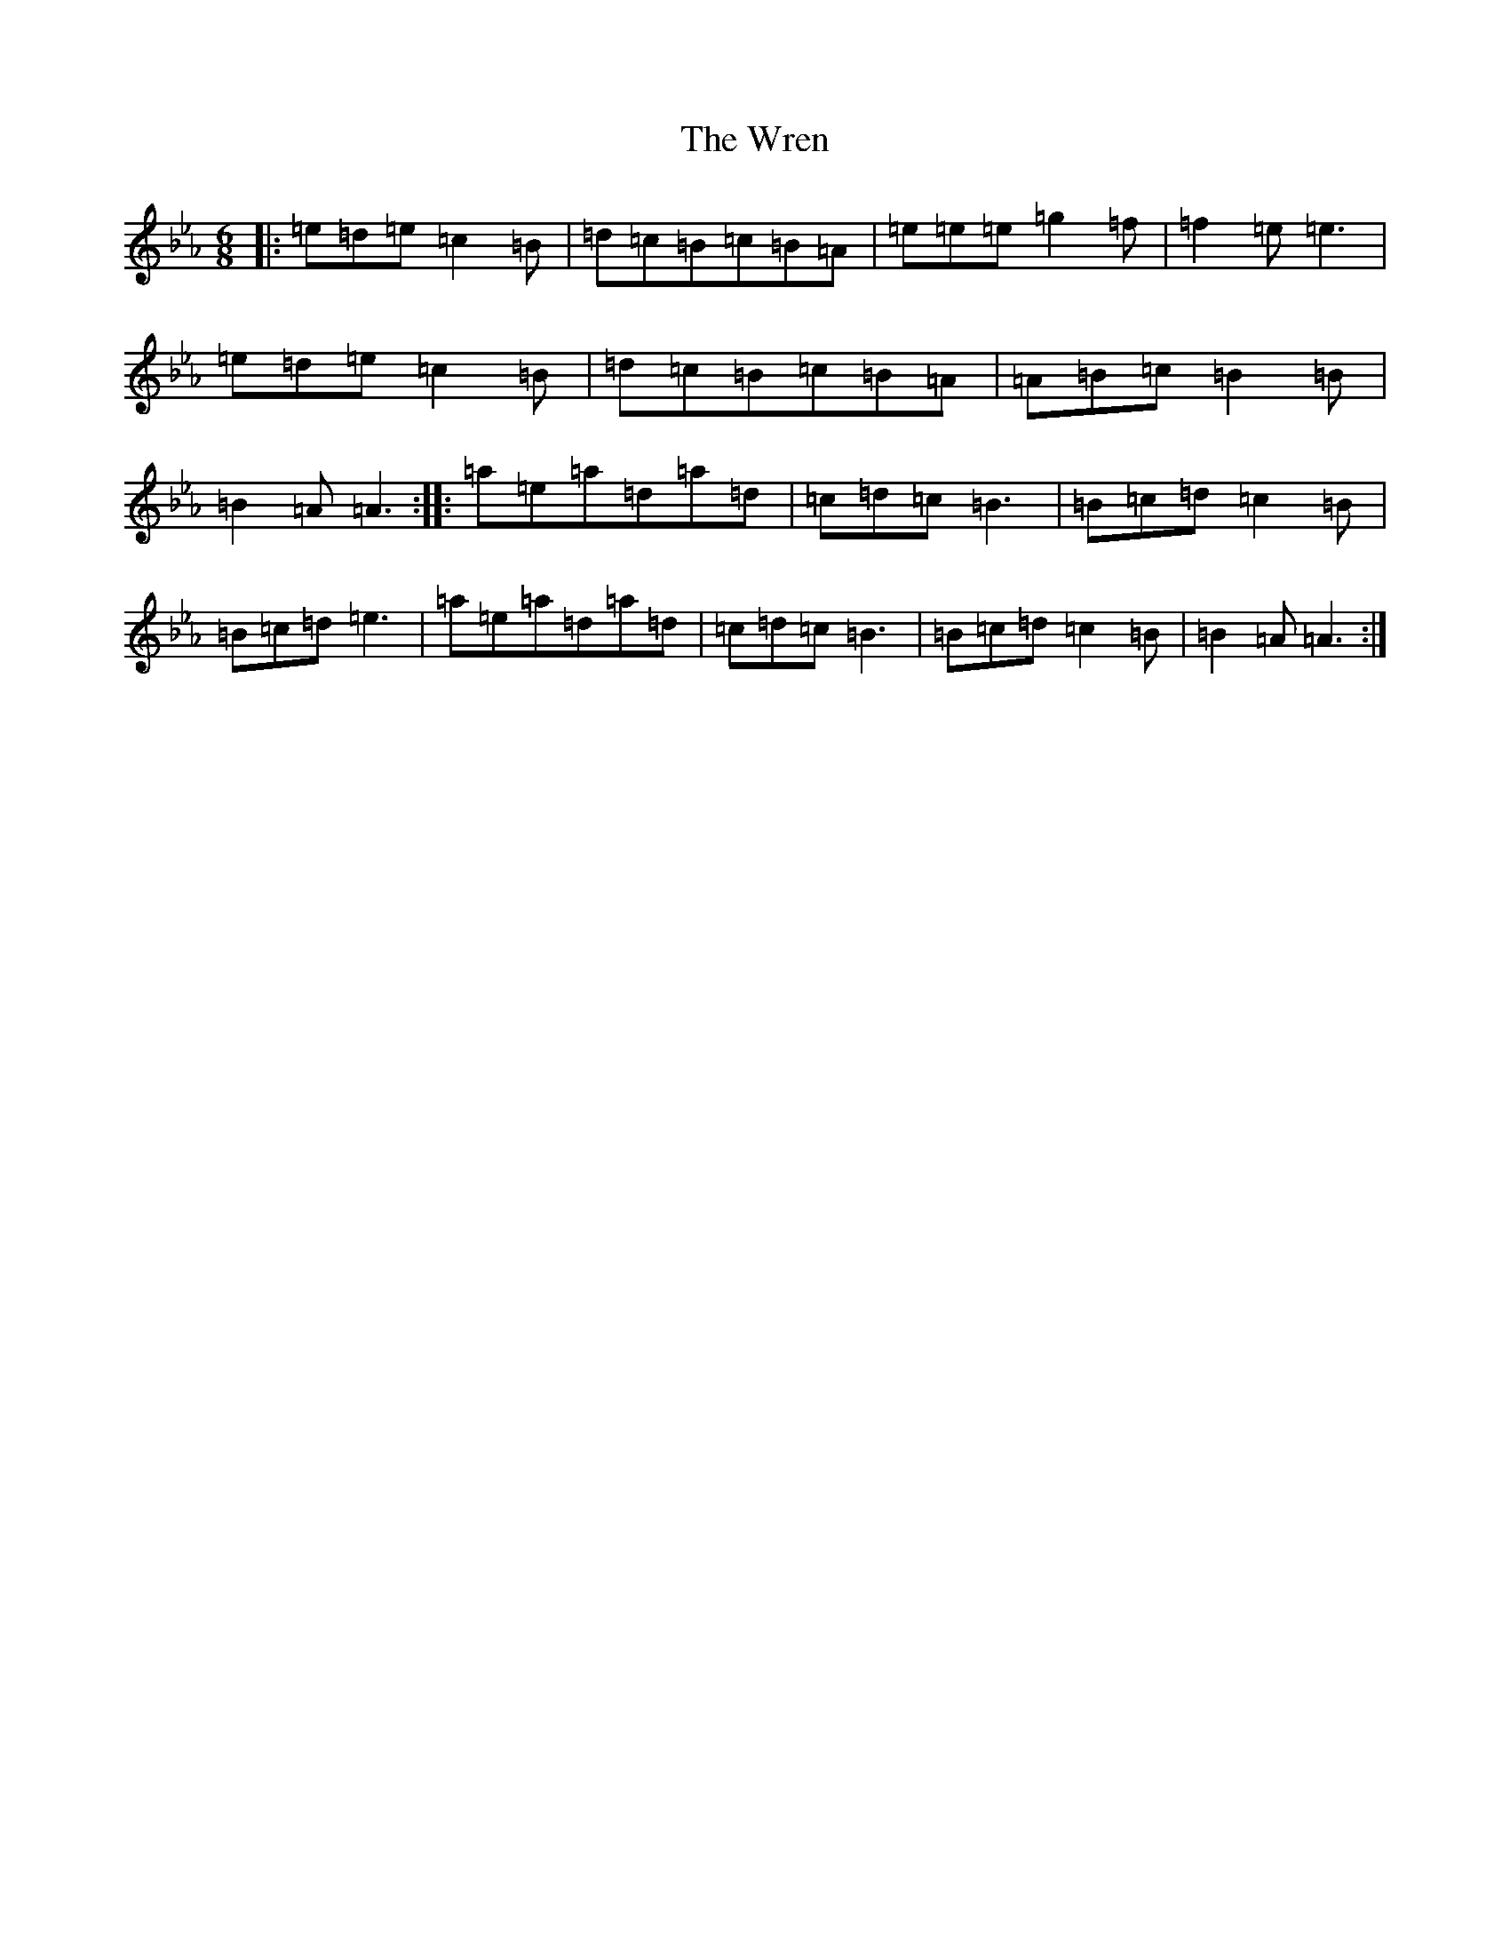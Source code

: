 X: 6189
T: Wren, The
S: https://thesession.org/tunes/2828#setting16033
Z: B minor
R: march
M:6/8
L:1/8
K: C minor
|:=e=d=e=c2=B|=d=c=B=c=B=A|=e=e=e=g2=f|=f2=e=e3|=e=d=e=c2=B|=d=c=B=c=B=A|=A=B=c=B2=B|=B2=A=A3:||:=a=e=a=d=a=d|=c=d=c=B3|=B=c=d=c2=B|=B=c=d=e3|=a=e=a=d=a=d|=c=d=c=B3|=B=c=d=c2=B|=B2=A=A3:|